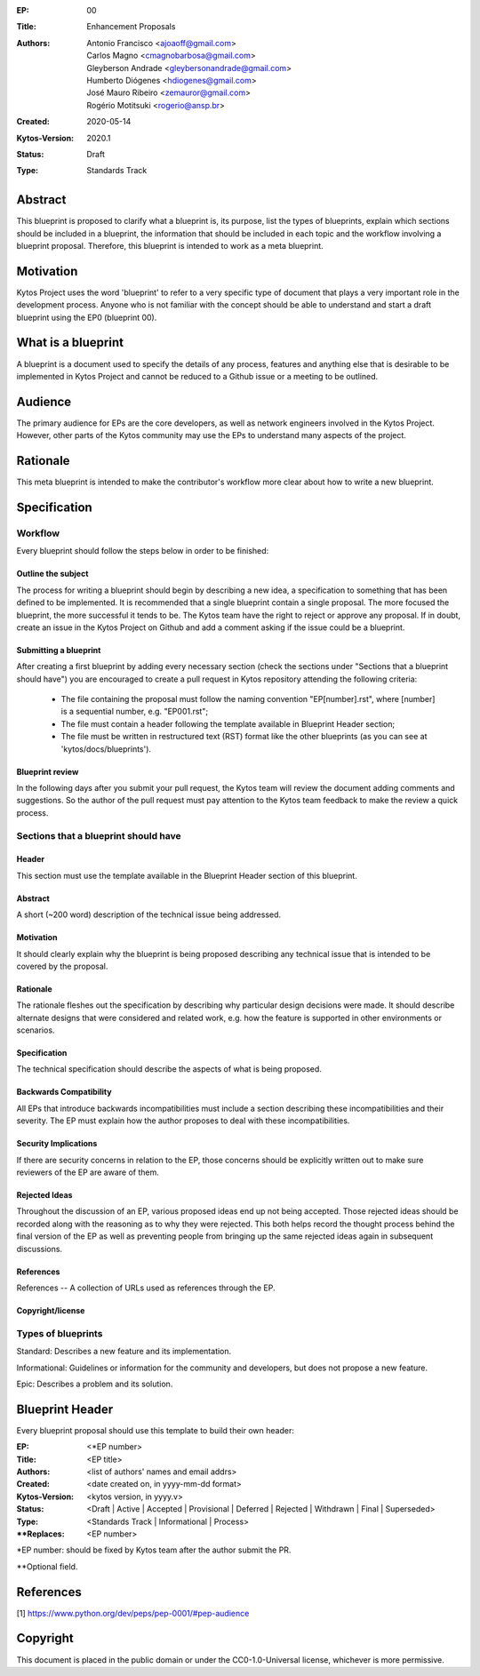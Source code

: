 :EP: 00
:Title: Enhancement Proposals
:Authors:
    - Antonio Francisco <ajoaoff@gmail.com>
    - Carlos Magno <cmagnobarbosa@gmail.com>
    - Gleyberson Andrade <gleybersonandrade@gmail.com>
    - Humberto Diógenes <hdiogenes@gmail.com>
    - José Mauro Ribeiro <zemauror@gmail.com>
    - Rogério Motitsuki <rogerio@ansp.br>
:Created: 2020-05-14
:Kytos-Version: 2020.1
:Status: Draft
:Type: Standards Track


########
Abstract
########
This blueprint is proposed to clarify what a blueprint is, its purpose, list the types of blueprints, explain which sections should be included in a blueprint, the information that should be included in each topic and the workflow involving a blueprint proposal. Therefore, this blueprint is intended to work as a meta blueprint.

##########
Motivation
##########
Kytos Project uses the word 'blueprint' to refer to a very specific type of document that plays a very important role in the development process. Anyone who is not familiar with the concept should be able to understand and start a draft blueprint using the EP0 (blueprint 00).


###################
What is a blueprint
###################
A blueprint is a document used to specify the details of any process, features and anything else that is desirable to be implemented in Kytos Project and cannot be reduced to a Github issue or a meeting to be outlined.

#########
Audience
#########
The primary audience for EPs are the core developers, as well as network engineers involved in the Kytos Project. However, other parts of the Kytos community may use the EPs to understand many aspects of the project.

#########
Rationale
#########
This meta blueprint is intended to make the contributor's workflow more clear about how to write a new blueprint.

#############
Specification
#############

Workflow
**************
Every blueprint should follow the steps below in order to be finished:
 
Outline the subject
===================
The process for writing a blueprint should begin by describing a new idea, a specification to something that has been defined to be implemented. It is recommended that a single blueprint contain a single proposal. The more focused the blueprint, the more successful it tends to be. The Kytos team have the right to reject or approve any proposal. If in doubt, create an issue in the Kytos Project on Github and add a comment asking if the issue could be a blueprint.

Submitting a blueprint
======================
After creating a first blueprint by adding every necessary section (check the sections under "Sections that a blueprint should have") you are encouraged to create a pull request in Kytos repository attending the following criteria:

    - The file containing the proposal must follow the naming convention "EP[number].rst", where [number] is a sequential number, e.g. "EP001.rst";

    - The file must contain a header following the template available in Blueprint Header section;

    - The file must be written in restructured text (RST) format like the other blueprints (as you can see at 'kytos/docs/blueprints').


Blueprint review
================

In the following days after you submit your pull request, the Kytos team will review the document adding comments and suggestions. So the author of the pull request must pay attention to the Kytos team feedback to make the review a quick process.


Sections that a blueprint should have
*************************************

Header
======
This section must use the template available in the Blueprint Header section of this blueprint.

Abstract
========
A short (~200 word) description of the technical issue being addressed.

Motivation
==========
It should clearly explain why the blueprint is being proposed describing any technical issue that is intended to be covered by the proposal.

Rationale
=========
The rationale fleshes out the specification by describing why particular design decisions were made. It should describe alternate designs that were considered and related work, e.g. how the feature is supported in other environments or scenarios.

Specification
=============
The technical specification should describe the aspects of what is being proposed.

Backwards Compatibility
=======================
All EPs that introduce backwards incompatibilities must include a section describing these incompatibilities and their severity. The EP must explain how the author proposes to deal with these incompatibilities.

Security Implications
=====================
If there are security concerns in relation to the EP, those concerns should be explicitly written out to make sure reviewers of the EP are aware of them.

Rejected Ideas
==============
Throughout the discussion of an EP, various proposed ideas end up not being accepted. Those rejected ideas should be recorded along with the reasoning as to why they were rejected. This both helps record the thought process behind the final version of the EP as well as preventing people from bringing up the same rejected ideas again in subsequent discussions.
 
References
==========
References -- A collection of URLs used as references through the EP.

Copyright/license
=================

Types of blueprints
*******************

Standard: Describes a new feature and its implementation.

Informational: Guidelines or information for the community and developers, but does not propose a new feature.

Epic: Describes a problem and its solution.  


################
Blueprint Header
################

Every blueprint proposal should use this template to build their own header:

:EP: <\*EP number>
:Title: <EP title>
:Authors: <list of authors' names and email addrs>
:Created: <date created on, in yyyy-mm-dd format>
:Kytos-Version: <kytos version, in yyyy.v>
:Status: <Draft | Active | Accepted | Provisional | Deferred | Rejected | Withdrawn | Final | Superseded>
:Type: <Standards Track | Informational | Process>
:\**Replaces: <EP number>

\*EP number: should be fixed by Kytos team after the author submit the PR.

\**Optional field.

##########
References
##########

[1] https://www.python.org/dev/peps/pep-0001/#pep-audience

#########
Copyright
#########

This document is placed in the public domain or under the
CC0-1.0-Universal license, whichever is more permissive.
